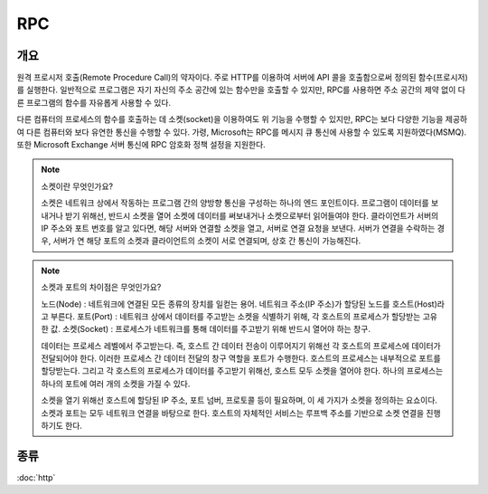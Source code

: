 --------------
RPC
--------------

개요 
---------

원격 프로시저 호출(Remote Procedure Call)의 약자이다. 주로 HTTP를 이용하여 서버에 API 콜을 호출함으로써 정의된 함수(프로시저)를 실행한다.
일반적으로 프로그램은 자기 자신의 주소 공간에 있는 함수만을 호출할 수 있지만, RPC를 사용하면 주소 공간의 제약 없이 다른 프로그램의 함수를 자유롭게 사용할 수 있다.

다른 컴퓨터의 프로세스의 함수를 호출하는 데 소켓(socket)을 이용하여도 위 기능을 수행할 수 있지만, RPC는 보다 다양한 기능을 제공하여 다른 컴퓨터와 보다 유연한 통신을 수행할 수 있다.
가령, Microsoft는 RPC를 메시지 큐 통신에 사용할 수 있도록 지원하였다(MSMQ). 또한 Microsoft Exchange 서버 통신에 RPC 암호화 정책 설정을 지원한다. 

.. note::

    소켓이란 무엇인가요?

    소켓은 네트워크 상에서 작동하는 프로그램 간의 양방향 통신을 구성하는 하나의 엔드 포인트이다.
    프로그램이 데이터를 보내거나 받기 위해선, 반드시 소켓을 열어 소켓에 데이터를 써보내거나 소켓으로부터 읽어들여야 한다.
    클라이언트가 서버의 IP 주소와 포트 번호를 알고 있다면, 해당 서버와 연결할 소켓을 열고, 서버로 연결 요청을 보낸다.
    서버가 연결을 수락하는 경우, 서버가 연 해당 포트의 소켓과 클라이언트의 소켓이 서로 연결되며, 상호 간 통신이 가능해진다.


.. note::

    소켓과 포트의 차이점은 무엇인가요?

    노드(Node) : 네트워크에 연결된 모든 종류의 장치를 일컫는 용어. 네트워크 주소(IP 주소)가 할당된 노드를 호스트(Host)라고 부른다.
    포트(Port) : 네트워크 상에서 데이터를 주고받는 소켓을 식별하기 위해, 각 호스트의 프로세스가 할당받는 고유한 값.
    소켓(Socket) : 프로세스가 네트워크를 통해 데이터를 주고받기 위해 반드시 열어야 하는 창구.

    데이터는 프로세스 레벨에서 주고받는다. 즉, 호스트 간 데이터 전송이 이루어지기 위해선 각 호스트의 프로세스에 데이터가 전달되어야 한다.
    이러한 프로세스 간 데이터 전달의 창구 역할을 포트가 수행한다. 호스트의 프로세스는 내부적으로 포트를 할당받는다.
    그리고 각 호스트의 프로세스가 데이터를 주고받기 위해선, 호스트 모두 소켓을 열어야 한다.
    하나의 프로세스는 하나의 포트에 여러 개의 소켓을 가질 수 있다.

    소켓을 열기 위해선 호스트에 할당된 IP 주소, 포트 넘버, 프로토콜 등이 필요하며, 이 세 가지가 소켓을 정의하는 요쇼이다.
    소켓과 포트는 모두 네트워크 연결을 바탕으로 한다. 호스트의 자체적인 서비스는 루프백 주소를 기반으로 소켓 연결을 진행하기도 한다. 

종류
---------
:doc:`http`
